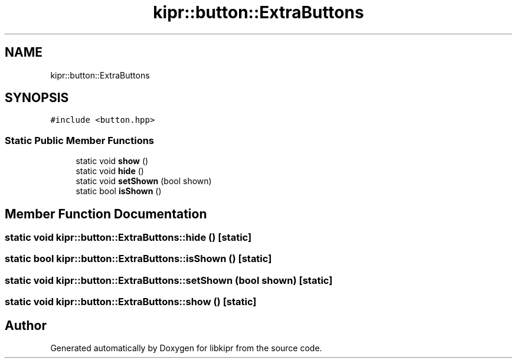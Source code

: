 .TH "kipr::button::ExtraButtons" 3 "Wed Sep 4 2024" "Version 1.0.0" "libkipr" \" -*- nroff -*-
.ad l
.nh
.SH NAME
kipr::button::ExtraButtons
.SH SYNOPSIS
.br
.PP
.PP
\fC#include <button\&.hpp>\fP
.SS "Static Public Member Functions"

.in +1c
.ti -1c
.RI "static void \fBshow\fP ()"
.br
.ti -1c
.RI "static void \fBhide\fP ()"
.br
.ti -1c
.RI "static void \fBsetShown\fP (bool shown)"
.br
.ti -1c
.RI "static bool \fBisShown\fP ()"
.br
.in -1c
.SH "Member Function Documentation"
.PP 
.SS "static void kipr::button::ExtraButtons::hide ()\fC [static]\fP"

.SS "static bool kipr::button::ExtraButtons::isShown ()\fC [static]\fP"

.SS "static void kipr::button::ExtraButtons::setShown (bool shown)\fC [static]\fP"

.SS "static void kipr::button::ExtraButtons::show ()\fC [static]\fP"


.SH "Author"
.PP 
Generated automatically by Doxygen for libkipr from the source code\&.
